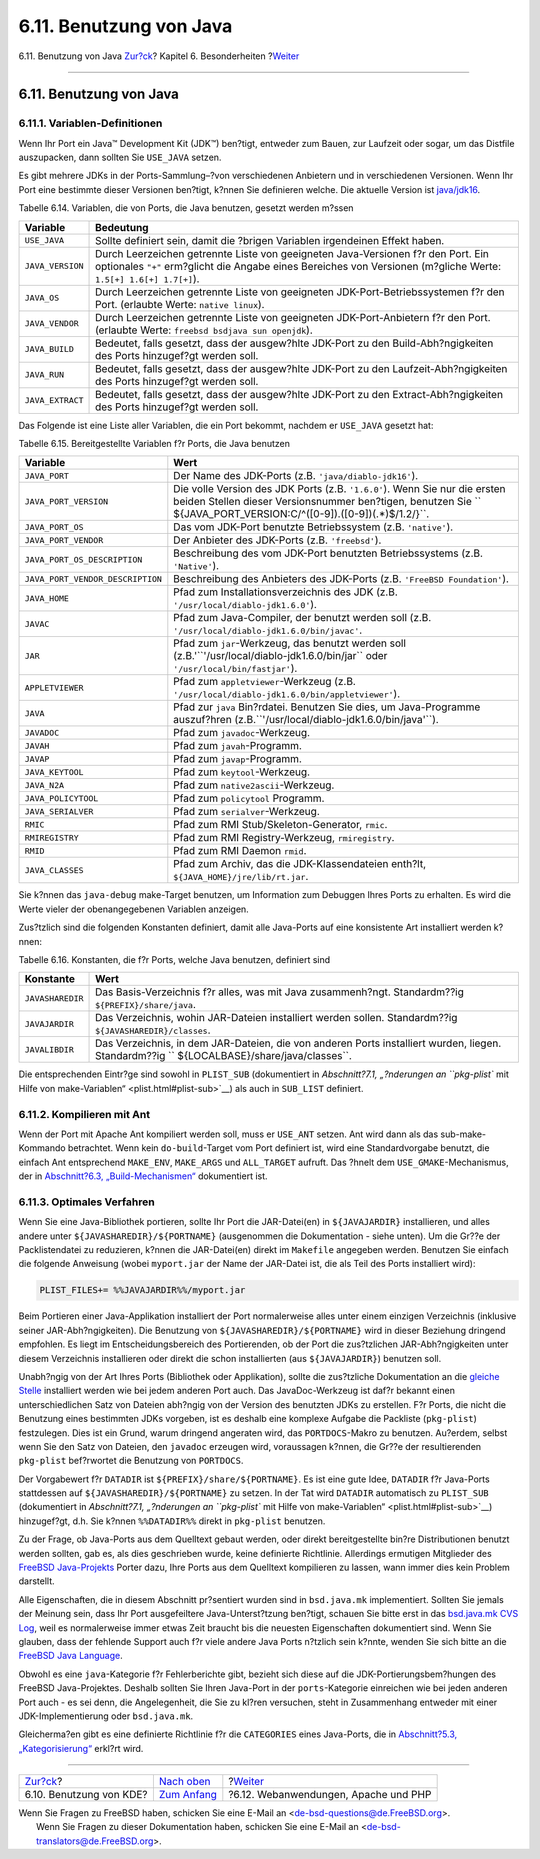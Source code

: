 ========================
6.11. Benutzung von Java
========================

.. raw:: html

   <div class="navheader">

6.11. Benutzung von Java
`Zur?ck <using-kde.html>`__?
Kapitel 6. Besonderheiten
?\ `Weiter <using-php.html>`__

--------------

.. raw:: html

   </div>

.. raw:: html

   <div class="sect1">

.. raw:: html

   <div class="titlepage" xmlns="">

.. raw:: html

   <div>

.. raw:: html

   <div>

6.11. Benutzung von Java
------------------------

.. raw:: html

   </div>

.. raw:: html

   </div>

.. raw:: html

   </div>

.. raw:: html

   <div class="sect2">

.. raw:: html

   <div class="titlepage" xmlns="">

.. raw:: html

   <div>

.. raw:: html

   <div>

6.11.1. Variablen-Definitionen
~~~~~~~~~~~~~~~~~~~~~~~~~~~~~~

.. raw:: html

   </div>

.. raw:: html

   </div>

.. raw:: html

   </div>

Wenn Ihr Port ein Java™ Development Kit (JDK™) ben?tigt, entweder zum
Bauen, zur Laufzeit oder sogar, um das Distfile auszupacken, dann
sollten Sie ``USE_JAVA`` setzen.

Es gibt mehrere JDKs in der Ports-Sammlung–?von verschiedenen Anbietern
und in verschiedenen Versionen. Wenn Ihr Port eine bestimmte dieser
Versionen ben?tigt, k?nnen Sie definieren welche. Die aktuelle Version
ist
`java/jdk16 <http://www.freebsd.org/cgi/url.cgi?ports/java/jdk16/pkg-descr>`__.

.. raw:: html

   <div class="table">

.. raw:: html

   <div class="table-title">

Tabelle 6.14. Variablen, die von Ports, die Java benutzen, gesetzt
werden m?ssen

.. raw:: html

   </div>

.. raw:: html

   <div class="table-contents">

+--------------------+--------------------------------------------------------------------------------------------------------------------------------------------------------------------------------------------------------+
| Variable           | Bedeutung                                                                                                                                                                                              |
+====================+========================================================================================================================================================================================================+
| ``USE_JAVA``       | Sollte definiert sein, damit die ?brigen Variablen irgendeinen Effekt haben.                                                                                                                           |
+--------------------+--------------------------------------------------------------------------------------------------------------------------------------------------------------------------------------------------------+
| ``JAVA_VERSION``   | Durch Leerzeichen getrennte Liste von geeigneten Java-Versionen f?r den Port. Ein optionales ``"+"`` erm?glicht die Angabe eines Bereiches von Versionen (m?gliche Werte: ``1.5[+] 1.6[+] 1.7[+]``).   |
+--------------------+--------------------------------------------------------------------------------------------------------------------------------------------------------------------------------------------------------+
| ``JAVA_OS``        | Durch Leerzeichen getrennte Liste von geeigneten JDK-Port-Betriebssystemen f?r den Port. (erlaubte Werte: ``native linux``).                                                                           |
+--------------------+--------------------------------------------------------------------------------------------------------------------------------------------------------------------------------------------------------+
| ``JAVA_VENDOR``    | Durch Leerzeichen getrennte Liste von geeigneten JDK-Port-Anbietern f?r den Port. (erlaubte Werte: ``freebsd bsdjava sun openjdk``).                                                                   |
+--------------------+--------------------------------------------------------------------------------------------------------------------------------------------------------------------------------------------------------+
| ``JAVA_BUILD``     | Bedeutet, falls gesetzt, dass der ausgew?hlte JDK-Port zu den Build-Abh?ngigkeiten des Ports hinzugef?gt werden soll.                                                                                  |
+--------------------+--------------------------------------------------------------------------------------------------------------------------------------------------------------------------------------------------------+
| ``JAVA_RUN``       | Bedeutet, falls gesetzt, dass der ausgew?hlte JDK-Port zu den Laufzeit-Abh?ngigkeiten des Ports hinzugef?gt werden soll.                                                                               |
+--------------------+--------------------------------------------------------------------------------------------------------------------------------------------------------------------------------------------------------+
| ``JAVA_EXTRACT``   | Bedeutet, falls gesetzt, dass der ausgew?hlte JDK-Port zu den Extract-Abh?ngigkeiten des Ports hinzugef?gt werden soll.                                                                                |
+--------------------+--------------------------------------------------------------------------------------------------------------------------------------------------------------------------------------------------------+

.. raw:: html

   </div>

.. raw:: html

   </div>

Das Folgende ist eine Liste aller Variablen, die ein Port bekommt,
nachdem er ``USE_JAVA`` gesetzt hat:

.. raw:: html

   <div class="table">

.. raw:: html

   <div class="table-title">

Tabelle 6.15. Bereitgestellte Variablen f?r Ports, die Java benutzen

.. raw:: html

   </div>

.. raw:: html

   <div class="table-contents">

+------------------------------------+-----------------------------------------------------------------------------------------------------------------------------------------------------------------------------------------------------------------+
| Variable                           | Wert                                                                                                                                                                                                            |
+====================================+=================================================================================================================================================================================================================+
| ``JAVA_PORT``                      | Der Name des JDK-Ports (z.B. ``'java/diablo-jdk16'``).                                                                                                                                                          |
+------------------------------------+-----------------------------------------------------------------------------------------------------------------------------------------------------------------------------------------------------------------+
| ``JAVA_PORT_VERSION``              | Die volle Version des JDK Ports (z.B. ``'1.6.0'``). Wenn Sie nur die ersten beiden Stellen dieser Versionsnummer ben?tigen, benutzen Sie ``           ${JAVA_PORT_VERSION:C/^([0-9])\.([0-9])(.*)$/\1.\2/}``.   |
+------------------------------------+-----------------------------------------------------------------------------------------------------------------------------------------------------------------------------------------------------------------+
| ``JAVA_PORT_OS``                   | Das vom JDK-Port benutzte Betriebssystem (z.B. ``'native'``).                                                                                                                                                   |
+------------------------------------+-----------------------------------------------------------------------------------------------------------------------------------------------------------------------------------------------------------------+
| ``JAVA_PORT_VENDOR``               | Der Anbieter des JDK-Ports (z.B. ``'freebsd'``).                                                                                                                                                                |
+------------------------------------+-----------------------------------------------------------------------------------------------------------------------------------------------------------------------------------------------------------------+
| ``JAVA_PORT_OS_DESCRIPTION``       | Beschreibung des vom JDK-Port benutzten Betriebssystems (z.B. ``'Native'``).                                                                                                                                    |
+------------------------------------+-----------------------------------------------------------------------------------------------------------------------------------------------------------------------------------------------------------------+
| ``JAVA_PORT_VENDOR_DESCRIPTION``   | Beschreibung des Anbieters des JDK-Ports (z.B. ``'FreeBSD Foundation'``).                                                                                                                                       |
+------------------------------------+-----------------------------------------------------------------------------------------------------------------------------------------------------------------------------------------------------------------+
| ``JAVA_HOME``                      | Pfad zum Installationsverzeichnis des JDK (z.B. ``'/usr/local/diablo-jdk1.6.0'``).                                                                                                                              |
+------------------------------------+-----------------------------------------------------------------------------------------------------------------------------------------------------------------------------------------------------------------+
| ``JAVAC``                          | Pfad zum Java-Compiler, der benutzt werden soll (z.B. ``'/usr/local/diablo-jdk1.6.0/bin/javac'``.                                                                                                               |
+------------------------------------+-----------------------------------------------------------------------------------------------------------------------------------------------------------------------------------------------------------------+
| ``JAR``                            | Pfad zum ``jar``-Werkzeug, das benutzt werden soll (z.B.'``'/usr/local/diablo-jdk1.6.0/bin/jar`` oder ``'/usr/local/bin/fastjar'``).                                                                            |
+------------------------------------+-----------------------------------------------------------------------------------------------------------------------------------------------------------------------------------------------------------------+
| ``APPLETVIEWER``                   | Pfad zum ``appletviewer``-Werkzeug (z.B. ``'/usr/local/diablo-jdk1.6.0/bin/appletviewer'``).                                                                                                                    |
+------------------------------------+-----------------------------------------------------------------------------------------------------------------------------------------------------------------------------------------------------------------+
| ``JAVA``                           | Pfad zur ``java`` Bin?rdatei. Benutzen Sie dies, um Java-Programme auszuf?hren (z.B.``'/usr/local/diablo-jdk1.6.0/bin/java'``).                                                                                 |
+------------------------------------+-----------------------------------------------------------------------------------------------------------------------------------------------------------------------------------------------------------------+
| ``JAVADOC``                        | Pfad zum ``javadoc``-Werkzeug.                                                                                                                                                                                  |
+------------------------------------+-----------------------------------------------------------------------------------------------------------------------------------------------------------------------------------------------------------------+
| ``JAVAH``                          | Pfad zum ``javah``-Programm.                                                                                                                                                                                    |
+------------------------------------+-----------------------------------------------------------------------------------------------------------------------------------------------------------------------------------------------------------------+
| ``JAVAP``                          | Pfad zum ``javap``-Programm.                                                                                                                                                                                    |
+------------------------------------+-----------------------------------------------------------------------------------------------------------------------------------------------------------------------------------------------------------------+
| ``JAVA_KEYTOOL``                   | Pfad zum ``keytool``-Werkzeug.                                                                                                                                                                                  |
+------------------------------------+-----------------------------------------------------------------------------------------------------------------------------------------------------------------------------------------------------------------+
| ``JAVA_N2A``                       | Pfad zum ``native2ascii``-Werkzeug.                                                                                                                                                                             |
+------------------------------------+-----------------------------------------------------------------------------------------------------------------------------------------------------------------------------------------------------------------+
| ``JAVA_POLICYTOOL``                | Pfad zum ``policytool`` Programm.                                                                                                                                                                               |
+------------------------------------+-----------------------------------------------------------------------------------------------------------------------------------------------------------------------------------------------------------------+
| ``JAVA_SERIALVER``                 | Pfad zum ``serialver``-Werkzeug.                                                                                                                                                                                |
+------------------------------------+-----------------------------------------------------------------------------------------------------------------------------------------------------------------------------------------------------------------+
| ``RMIC``                           | Pfad zum RMI Stub/Skeleton-Generator, ``rmic``.                                                                                                                                                                 |
+------------------------------------+-----------------------------------------------------------------------------------------------------------------------------------------------------------------------------------------------------------------+
| ``RMIREGISTRY``                    | Pfad zum RMI Registry-Werkzeug, ``rmiregistry``.                                                                                                                                                                |
+------------------------------------+-----------------------------------------------------------------------------------------------------------------------------------------------------------------------------------------------------------------+
| ``RMID``                           | Pfad zum RMI Daemon ``rmid``.                                                                                                                                                                                   |
+------------------------------------+-----------------------------------------------------------------------------------------------------------------------------------------------------------------------------------------------------------------+
| ``JAVA_CLASSES``                   | Pfad zum Archiv, das die JDK-Klassendateien enth?lt, ``${JAVA_HOME}/jre/lib/rt.jar``.                                                                                                                           |
+------------------------------------+-----------------------------------------------------------------------------------------------------------------------------------------------------------------------------------------------------------------+

.. raw:: html

   </div>

.. raw:: html

   </div>

Sie k?nnen das ``java-debug`` make-Target benutzen, um Information zum
Debuggen Ihres Ports zu erhalten. Es wird die Werte vieler der
obenangegebenen Variablen anzeigen.

Zus?tzlich sind die folgenden Konstanten definiert, damit alle
Java-Ports auf eine konsistente Art installiert werden k?nnen:

.. raw:: html

   <div class="table">

.. raw:: html

   <div class="table-title">

Tabelle 6.16. Konstanten, die f?r Ports, welche Java benutzen, definiert
sind

.. raw:: html

   </div>

.. raw:: html

   <div class="table-contents">

+--------------------+--------------------------------------------------------------------------------------------------------------------------------------------------------+
| Konstante          | Wert                                                                                                                                                   |
+====================+========================================================================================================================================================+
| ``JAVASHAREDIR``   | Das Basis-Verzeichnis f?r alles, was mit Java zusammenh?ngt. Standardm??ig ``${PREFIX}/share/java``.                                                   |
+--------------------+--------------------------------------------------------------------------------------------------------------------------------------------------------+
| ``JAVAJARDIR``     | Das Verzeichnis, wohin JAR-Dateien installiert werden sollen. Standardm??ig ``${JAVASHAREDIR}/classes``.                                               |
+--------------------+--------------------------------------------------------------------------------------------------------------------------------------------------------+
| ``JAVALIBDIR``     | Das Verzeichnis, in dem JAR-Dateien, die von anderen Ports installiert wurden, liegen. Standardm??ig ``           ${LOCALBASE}/share/java/classes``.   |
+--------------------+--------------------------------------------------------------------------------------------------------------------------------------------------------+

.. raw:: html

   </div>

.. raw:: html

   </div>

Die entsprechenden Eintr?ge sind sowohl in ``PLIST_SUB`` (dokumentiert
in `Abschnitt?7.1, „?nderungen an ``pkg-plist`` mit Hilfe von
make-Variablen“ <plist.html#plist-sub>`__) als auch in ``SUB_LIST``
definiert.

.. raw:: html

   </div>

.. raw:: html

   <div class="sect2">

.. raw:: html

   <div class="titlepage" xmlns="">

.. raw:: html

   <div>

.. raw:: html

   <div>

6.11.2. Kompilieren mit Ant
~~~~~~~~~~~~~~~~~~~~~~~~~~~

.. raw:: html

   </div>

.. raw:: html

   </div>

.. raw:: html

   </div>

Wenn der Port mit Apache Ant kompiliert werden soll, muss er ``USE_ANT``
setzen. Ant wird dann als das sub-make-Kommando betrachtet. Wenn kein
``do-build``-Target vom Port definiert ist, wird eine Standardvorgabe
benutzt, die einfach Ant entsprechend ``MAKE_ENV``, ``MAKE_ARGS`` und
``ALL_TARGET`` aufruft. Das ?hnelt dem ``USE_GMAKE``-Mechanismus, der in
`Abschnitt?6.3, „Build-Mechanismen“ <building.html>`__ dokumentiert ist.

.. raw:: html

   </div>

.. raw:: html

   <div class="sect2">

.. raw:: html

   <div class="titlepage" xmlns="">

.. raw:: html

   <div>

.. raw:: html

   <div>

6.11.3. Optimales Verfahren
~~~~~~~~~~~~~~~~~~~~~~~~~~~

.. raw:: html

   </div>

.. raw:: html

   </div>

.. raw:: html

   </div>

Wenn Sie eine Java-Bibliothek portieren, sollte Ihr Port die
JAR-Datei(en) in ``${JAVAJARDIR}`` installieren, und alles andere unter
``${JAVASHAREDIR}/${PORTNAME}`` (ausgenommen die Dokumentation - siehe
unten). Um die Gr??e der Packlistendatei zu reduzieren, k?nnen die
JAR-Datei(en) direkt im ``Makefile`` angegeben werden. Benutzen Sie
einfach die folgende Anweisung (wobei ``myport.jar`` der Name der
JAR-Datei ist, die als Teil des Ports installiert wird):

.. code:: programlisting

    PLIST_FILES+= %%JAVAJARDIR%%/myport.jar

Beim Portieren einer Java-Applikation installiert der Port normalerweise
alles unter einem einzigen Verzeichnis (inklusive seiner
JAR-Abh?ngigkeiten). Die Benutzung von ``${JAVASHAREDIR}/${PORTNAME}``
wird in dieser Beziehung dringend empfohlen. Es liegt im
Entscheidungsbereich des Portierenden, ob der Port die zus?tzlichen
JAR-Abh?ngigkeiten unter diesem Verzeichnis installieren oder direkt die
schon installierten (aus ``${JAVAJARDIR}``) benutzen soll.

Unabh?ngig von der Art Ihres Ports (Bibliothek oder Applikation), sollte
die zus?tzliche Dokumentation an die `gleiche
Stelle <install.html#install-documentation>`__ installiert werden wie
bei jedem anderen Port auch. Das JavaDoc-Werkzeug ist daf?r bekannt
einen unterschiedlichen Satz von Dateien abh?ngig von der Version des
benutzten JDKs zu erstellen. F?r Ports, die nicht die Benutzung eines
bestimmten JDKs vorgeben, ist es deshalb eine komplexe Aufgabe die
Packliste (``pkg-plist``) festzulegen. Dies ist ein Grund, warum
dringend angeraten wird, das ``PORTDOCS``-Makro zu benutzen. Au?erdem,
selbst wenn Sie den Satz von Dateien, den ``javadoc`` erzeugen wird,
voraussagen k?nnen, die Gr??e der resultierenden ``pkg-plist``
bef?rwortet die Benutzung von ``PORTDOCS``.

Der Vorgabewert f?r ``DATADIR`` ist ``${PREFIX}/share/${PORTNAME}``. Es
ist eine gute Idee, ``DATADIR`` f?r Java-Ports stattdessen auf
``${JAVASHAREDIR}/${PORTNAME}`` zu setzen. In der Tat wird ``DATADIR``
automatisch zu ``PLIST_SUB`` (dokumentiert in `Abschnitt?7.1,
„?nderungen an ``pkg-plist`` mit Hilfe von
make-Variablen“ <plist.html#plist-sub>`__) hinzugef?gt, d.h. Sie k?nnen
``%%DATADIR%%`` direkt in ``pkg-plist`` benutzen.

Zu der Frage, ob Java-Ports aus dem Quelltext gebaut werden, oder direkt
bereitgestellte bin?re Distributionen benutzt werden sollten, gab es,
als dies geschrieben wurde, keine definierte Richtlinie. Allerdings
ermutigen Mitglieder des `FreeBSD
Java-Projekts <http://www.freebsd.org/java/>`__ Porter dazu, Ihre Ports
aus dem Quelltext kompilieren zu lassen, wann immer dies kein Problem
darstellt.

Alle Eigenschaften, die in diesem Abschnitt pr?sentiert wurden sind in
``bsd.java.mk`` implementiert. Sollten Sie jemals der Meinung sein, dass
Ihr Port ausgefeiltere Java-Unterst?tzung ben?tigt, schauen Sie bitte
erst in das `bsd.java.mk CVS
Log <http://www.freebsd.org/cgi/cvsweb.cgi/ports/Mk/bsd.java.mk>`__,
weil es normalerweise immer etwas Zeit braucht bis die neuesten
Eigenschaften dokumentiert sind. Wenn Sie glauben, dass der fehlende
Support auch f?r viele andere Java Ports n?tzlich sein k?nnte, wenden
Sie sich bitte an die `FreeBSD Java
Language <http://lists.FreeBSD.org/mailman/listinfo/freebsd-java>`__.

Obwohl es eine ``java``-Kategorie f?r Fehlerberichte gibt, bezieht sich
diese auf die JDK-Portierungsbem?hungen des FreeBSD Java-Projektes.
Deshalb sollten Sie Ihren Java-Port in der ``ports``-Kategorie
einreichen wie bei jeden anderen Port auch - es sei denn, die
Angelegenheit, die Sie zu kl?ren versuchen, steht in Zusammenhang
entweder mit einer JDK-Implementierung oder ``bsd.java.mk``.

Gleicherma?en gibt es eine definierte Richtlinie f?r die ``CATEGORIES``
eines Java-Ports, die in `Abschnitt?5.3,
„Kategorisierung“ <makefile-categories.html>`__ erkl?rt wird.

.. raw:: html

   </div>

.. raw:: html

   </div>

.. raw:: html

   <div class="navfooter">

--------------

+--------------------------------+--------------------------------+-----------------------------------------+
| `Zur?ck <using-kde.html>`__?   | `Nach oben <special.html>`__   | ?\ `Weiter <using-php.html>`__          |
+--------------------------------+--------------------------------+-----------------------------------------+
| 6.10. Benutzung von KDE?       | `Zum Anfang <index.html>`__    | ?6.12. Webanwendungen, Apache und PHP   |
+--------------------------------+--------------------------------+-----------------------------------------+

.. raw:: html

   </div>

| Wenn Sie Fragen zu FreeBSD haben, schicken Sie eine E-Mail an
  <de-bsd-questions@de.FreeBSD.org\ >.
|  Wenn Sie Fragen zu dieser Dokumentation haben, schicken Sie eine
  E-Mail an <de-bsd-translators@de.FreeBSD.org\ >.
